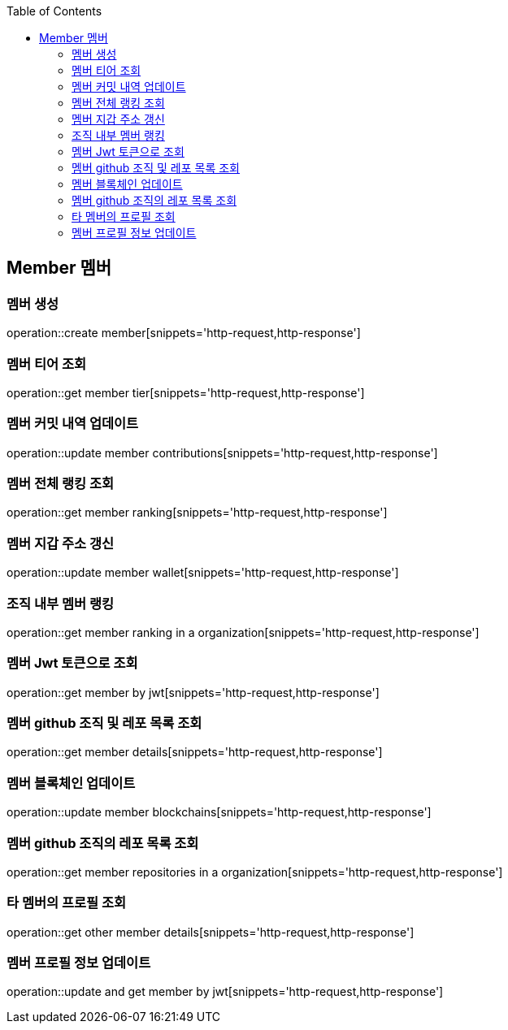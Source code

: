 :doctype: book
:icons: font
:source-highlighter: highlightjs
:toc: left
:toclevels: 4


== Member 멤버
=== 멤버 생성
operation::create member[snippets='http-request,http-response']

=== 멤버 티어 조회
operation::get member tier[snippets='http-request,http-response']

=== 멤버 커밋 내역 업데이트
operation::update member contributions[snippets='http-request,http-response']

=== 멤버 전체 랭킹 조회
operation::get member ranking[snippets='http-request,http-response']

=== 멤버 지갑 주소 갱신
operation::update member wallet[snippets='http-request,http-response']

=== 조직 내부 멤버 랭킹
operation::get member ranking in a organization[snippets='http-request,http-response']

=== 멤버 Jwt 토큰으로 조회
operation::get member by jwt[snippets='http-request,http-response']

=== 멤버 github 조직 및 레포 목록 조회
operation::get member details[snippets='http-request,http-response']

=== 멤버 블록체인 업데이트
operation::update member blockchains[snippets='http-request,http-response']

=== 멤버 github 조직의 레포 목록 조회
operation::get member repositories in a organization[snippets='http-request,http-response']

=== 타 멤버의 프로필 조회
operation::get other member details[snippets='http-request,http-response']

=== 멤버 프로필 정보 업데이트
operation::update and get member by jwt[snippets='http-request,http-response']
